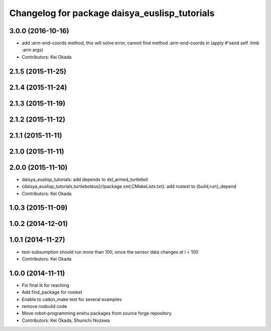 ^^^^^^^^^^^^^^^^^^^^^^^^^^^^^^^^^^^^^^^^^^^^^^
Changelog for package daisya_euslisp_tutorials
^^^^^^^^^^^^^^^^^^^^^^^^^^^^^^^^^^^^^^^^^^^^^^

3.0.0 (2016-10-16)
------------------
* add :arm-end-coords method, this will solve error, cannot find method :arm-end-coords in (apply #'send self :limb :arm args)
* Contributors: Kei Okada

2.1.5 (2015-11-25)
------------------

2.1.4 (2015-11-24)
------------------

2.1.3 (2015-11-19)
------------------

2.1.2 (2015-11-12)
------------------

2.1.1 (2015-11-11)
------------------

2.1.0 (2015-11-11)
------------------

2.0.0 (2015-11-10)
------------------
* daisya_euslisp_tutorials: add depends to dxl_armed_turtlebot
* {daisya_euslisp_tutorials,turtleboteus}/{package.xml,CMakeLists.txt}: add rostest to {build,run}_depend
* Contributors: Kei Okada

1.0.3 (2015-11-09)
------------------

1.0.2 (2014-12-01)
------------------

1.0.1 (2014-11-27)
------------------
* test-subsumption should run more than 100, since the sensor data changes at i = 100
* Contributors: Kei Okada

1.0.0 (2014-11-11)
------------------
* Fix final ik for reaching
* Add find_package for rostest
* Enable to catkin_make test for several examples
* remove rosbuild code
* Move robot-programming enshu packages from source forge repository
* Contributors: Kei Okada, Shunichi Nozawa
